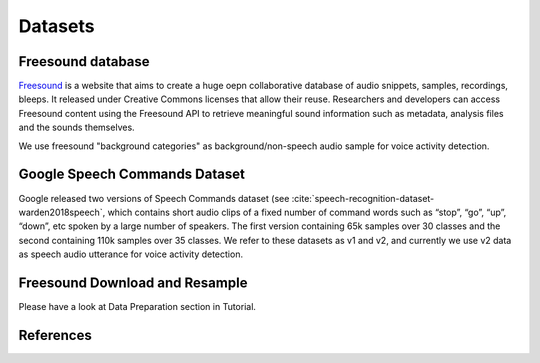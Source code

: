 Datasets
========

.. _Freesound_dataset:

Freesound database
-----------------------------------
`Freesound <http://www.freesound.org/>`_ is a website that aims to create a huge oepn collaborative database of audio snippets, samples, recordings, bleeps. It released under Creative Commons licenses that allow their reuse. Researchers and developers can access Freesound content using the Freesound API to retrieve meaningful sound information such as metadata, analysis files and the sounds themselves. 

We use freesound "background categories" as background/non-speech audio sample for voice activity detection.

.. _GoogleSpeechCommands_dataset:

Google Speech Commands Dataset
-----------------------------------

Google released two versions of Speech Commands dataset (see :cite:`speech-recognition-dataset-warden2018speech`, which contains short audio clips of a fixed number of command words such as “stop”, “go”, “up”, “down”, etc spoken by a large number of speakers. The first version containing 65k samples over 30 classes and the second containing 110k samples over 35 classes.
We refer to these datasets as v1 and v2, and currently we use v2 data as speech audio utterance for voice activity detection.

.. _Freesound_download_resamplet:
Freesound Download and Resample
-----------------------------------
Please have a look at Data Preparation section in Tutorial.

References
----------

.. bibliography:: speech_recognition_all.bib
    :style: plain
    :labelprefix: SPEECH-RECOGNITION-DATASET
    :keyprefix: speech-recognition-dataset-